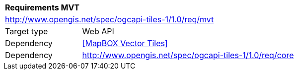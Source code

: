 [[rc_mvt]]
[cols="1,4",width="90%"]
|===
2+|*Requirements MVT*
2+|http://www.opengis.net/spec/ogcapi-tiles-1/1.0/req/mvt
|Target type |Web API
|Dependency |<<MapBOX Vector Tiles>>
|Dependency |http://www.opengis.net/spec/ogcapi-tiles-1/1.0/req/core
|===
